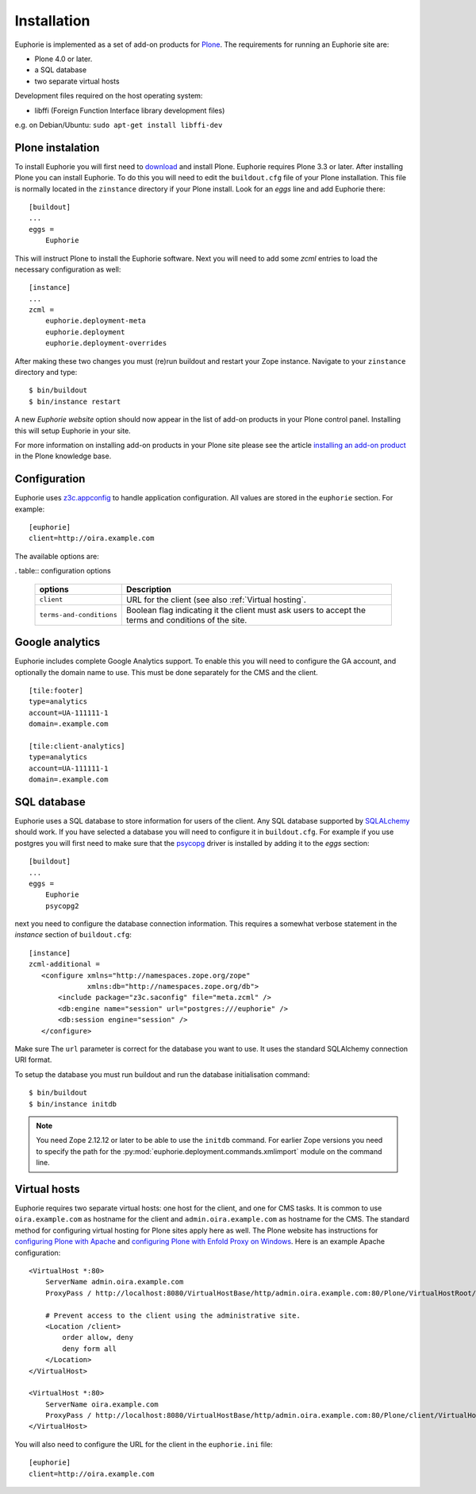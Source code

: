 Installation
============

Euphorie is implemented as a set of add-on products for `Plone`_. The
requirements for running an Euphorie site are:

* Plone 4.0 or later.
* a SQL database
* two separate virtual hosts

Development files required on the host operating system:

* libffi (Foreign Function Interface library development files)

e.g. on Debian/Ubuntu: ``sudo apt-get install libffi-dev``

Plone instalation
-----------------
To install Euphorie you will first need to `download`_ and install Plone.
Euphorie requires Plone 3.3 or later.  After installing Plone you can install
Euphorie. To do this you will need to edit the ``buildout.cfg`` file of your
Plone installation. This file is normally located in the ``zinstance``
directory if your Plone install.  Look for an *eggs* line and add Euphorie
there::

  [buildout]
  ...
  eggs =
      Euphorie

This will instruct Plone to install the Euphorie software. Next you will
need to add some *zcml* entries to load the necessary configuration as well::

  [instance]
  ...
  zcml =
      euphorie.deployment-meta
      euphorie.deployment
      euphorie.deployment-overrides

After making these two changes you must (re)run buildout and restart your Zope
instance. Navigate to your ``zinstance`` directory and type::

    $ bin/buildout
    $ bin/instance restart

A new *Euphorie website* option should now appear in the list of add-on products
in your Plone control panel. Installing this will setup Euphorie in your site.

For more information on installing add-on products in your Plone site please
see the article `installing an add-on product`_ in the Plone knowledge base.

Configuration
-------------

Euphorie uses `z3c.appconfig <http://pypi.python.org/pypi/z3c.appconfig>`_ to
handle application configuration. All values are stored in the ``euphorie``
section. For example::

  [euphorie]
  client=http://oira.example.com

The available options are:

. table:: configuration options

   +--------------------------+---------------------------------------+
   | options                  | Description                           |
   +==========================+=======================================+
   | ``client``               | URL for the client (see also          |
   |                          | :ref:`Virtual hosting`.               |
   +--------------------------+---------------------------------------+
   | ``terms-and-conditions`` | Boolean flag indicating it the client |
   |                          | must ask users to accept the terms    |
   |                          | and conditions of the site.           |
   +--------------------------+---------------------------------------+

Google analytics
----------------

Euphorie includes complete Google Analytics support. To enable this you
will need to configure the GA account, and optionally the domain name to
use. This must be done separately for the CMS and the client.

::

    [tile:footer]
    type=analytics
    account=UA-111111-1
    domain=.example.com

    [tile:client-analytics]
    type=analytics
    account=UA-111111-1
    domain=.example.com


SQL database
------------

Euphorie uses a SQL database to store information for users of the client. Any
SQL database supported by SQLALchemy_ should work. If you have selected a
database you will need to configure it in ``buildout.cfg``. For example if
you use postgres you will first need to make sure that the psycopg_ driver
is installed by adding it to the *eggs* section::

  [buildout]
  ...
  eggs =
      Euphorie
      psycopg2

next you need to configure the database connection information. This requires
a somewhat verbose statement in the *instance* section of ``buildout.cfg``::

  [instance]
  zcml-additional =
     <configure xmlns="http://namespaces.zope.org/zope"
                xmlns:db="http://namespaces.zope.org/db">
         <include package="z3c.saconfig" file="meta.zcml" />
         <db:engine name="session" url="postgres:///euphorie" />
         <db:session engine="session" />
     </configure>

Make sure The ``url`` parameter is correct for the database you want to use.
It uses the standard SQLAlchemy connection URI format.

To setup the database you must run buildout and run the database initialisation
command::

    $ bin/buildout
    $ bin/instance initdb

.. note::

   You need Zope 2.12.12 or later to be able to use the ``initdb`` command. For
   earlier Zope versions you need to specify the path for the
   :py:mod:`euphorie.deployment.commands.xmlimport` module on the command line.


Virtual hosts
-------------

Euphorie requires two separate virtual hosts: one host for the client, and one
for CMS tasks. It is common to use ``oira.example.com`` as hostname for the
client and ``admin.oira.example.com`` as hostname for the CMS. The standard
method for configuring virtual hosting for Plone sites apply here as well. The
Plone website has instructions for `configuring Plone with Apache`_ and
`configuring Plone with Enfold Proxy on Windows`_. Here is an example Apache
configuration::

  <VirtualHost *:80>
      ServerName admin.oira.example.com
      ProxyPass / http://localhost:8080/VirtualHostBase/http/admin.oira.example.com:80/Plone/VirtualHostRoot/

      # Prevent access to the client using the administrative site.
      <Location /client>
          order allow, deny
          deny form all
      </Location>
  </VirtualHost>

  <VirtualHost *:80>
      ServerName oira.example.com
      ProxyPass / http://localhost:8080/VirtualHostBase/http/admin.oira.example.com:80/Plone/client/VirtualHostRoot/
  </VirtualHost>


You will also need to configure the URL for the client in the ``euphorie.ini`` file::

  [euphorie]
  client=http://oira.example.com



.. _Plone: http://plone.org/
.. _download: http://plone.org/download
.. _installing an add-on product: http://plone.org/documentation/kb/add-ons/installing
.. _SQLAlchemy: http://www.sqlalchemy.org/
.. _psycopg: http://initd.org/psycopg/
.. _configuring Plone with Apache: http://plone.org/documentation/kb/plone-with-apache
.. _configuring Plone with Enfold Proxy on Windows: http://plone.org/documentation/kb/managing-your-plone-sites-in-windows-with-enfold-proxy

